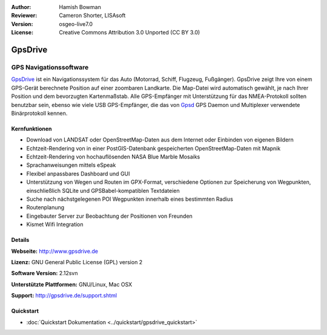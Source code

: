 :Author: Hamish Bowman
:Reviewer: Cameron Shorter, LISAsoft
:Version: osgeo-live7.0
:License: Creative Commons Attribution 3.0 Unported  (CC BY 3.0)

.. image:: ../../images/project_logos/logo-gpsdrive.png
  :scale: 80 %
  :alt: Projekt Logo
  :align: right
  :target: http://www.gpsdrive.de


GpsDrive
================================================================================

GPS Navigationssoftware 
~~~~~~~~~~~~~~~~~~~~~~~~~~~~~~~~~~~~~~~~~~~~~~~~~~~~~~~~~~~~~~~~~~~~~~~~~~~~~~~~

`GpsDrive <http://www.gpsdrive.de>`_ ist ein Navigationssystem für das Auto 
(Motorrad, Schiff, Flugzeug, Fußgänger). GpsDrive zeigt Ihre von einem GPS-Gerät 
berechnete Position auf einer zoombaren Landkarte. Die Map-Datei wird 
automatisch gewählt, je nach Ihrer Position und dem bevorzugten Kartenmaßstab. 
Alle GPS-Empfänger mit Unterstützung für das NMEA-Protokoll sollten benutzbar 
sein, ebenso wie viele USB GPS-Empfänger, die das von `Gpsd <http://gpsd.berlios.de>`_
GPS Daemon und Multiplexer verwendete Binärprotokoll kennen.

Kernfunktionen
--------------------------------------------------------------------------------

.. image:: ../../images/screenshots/1024x768/gpsdrive-cyclemap.png
  :scale: 50 %
  :alt: Bildschirmfoto
  :align: right

* Download von LANDSAT oder OpenStreetMap-Daten aus dem Internet oder Einbinden von eigenen Bildern
* Echtzeit-Rendering von in einer PostGIS-Datenbank gespeicherten OpenStreetMap-Daten mit Mapnik  
* Echtzeit-Rendering von hochauflösenden NASA Blue Marble Mosaiks 
* Sprachanweisungen mittels eSpeak 
* Flexibel anpassbares Dashboard und GUI 
* Unterstützung von Wegen und Routen im GPX-Format, verschiedene Optionen zur Speicherung von Wegpunkten, einschließlich SQLite und GPSBabel-kompatiblen Textdateien 
* Suche nach nächstgelegenen POI Wegpunkten innerhalb eines bestimmten Radius 
* Routenplanung
* Eingebauter Server zur Beobachtung der Positionen von Freunden
* Kismet Wifi Integration


Details
--------------------------------------------------------------------------------

**Webseite:** http://www.gpsdrive.de

**Lizenz:** GNU General Public License (GPL) version 2

**Software Version:** 2.12svn

**Unterstützte Plattformen:** GNU/Linux, Mac OSX

**Support:** http://gpsdrive.de/support.shtml


Quickstart
--------------------------------------------------------------------------------

* :doc:`Quickstart Dokumentation <../quickstart/gpsdrive_quickstart>`


